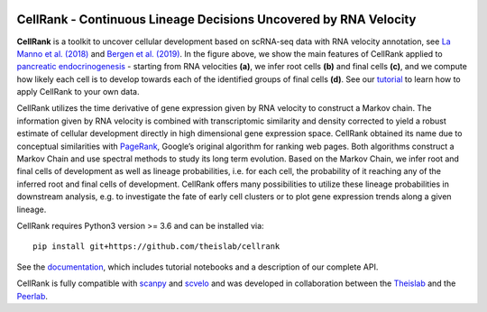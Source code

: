 |Travis| |Docs| |Codecov| |License|


CellRank - Continuous Lineage Decisions Uncovered by RNA Velocity
===================================================================

.. image:: https://raw.githubusercontent.com/theislab/cellrank/master/resources/images/index_figure_endpoints.png
   :width: 600px
   :align: center

**CellRank** is a toolkit to uncover cellular development based on scRNA-seq data with RNA velocity annotation,
see `La Manno et al. (2018)`_ and `Bergen et al. (2019)`_.
In the figure above, we show the main features of CellRank applied to `pancreatic endocrinogenesis`_ -
starting from RNA velocities **(a)**, we infer root cells **(b)** and final cells **(c)**, and we compute
how likely each cell is to develop towards each of the identified groups of final cells **(d)**.
See our `tutorial`_ to learn how to apply CellRank to your own data.

CellRank utilizes the time derivative of gene expression given by RNA velocity to construct a Markov chain.
The information given by RNA velocity is combined with transcriptomic similarity and density corrected to yield
a robust estimate of cellular development directly in high dimensional gene expression space.
CellRank obtained its name due to conceptual similarities with `PageRank`_, Google’s original algorithm
for ranking web pages. Both algorithms construct a Markov Chain and use spectral methods to study its
long term evolution. Based on the Markov Chain, we infer root and final cells of development as well
as lineage probabilities, i.e. for each cell, the probability of it reaching any of the inferred
root and final cells of development. CellRank offers many possibilities to utilize these
lineage probabilities in downstream analysis, e.g. to investigate the fate of early cell clusters
or to plot gene expression trends along a given lineage.

CellRank requires Python3 version >= 3.6 and can be installed via::

    pip install git+https://github.com/theislab/cellrank

See the `documentation`_, which includes tutorial notebooks and a description of our complete API.

CellRank is fully compatible with `scanpy`_ and `scvelo`_ and was developed in collaboration
between the `Theislab`_ and the `Peerlab`_.


.. |Travis| image:: https://travis-ci.org/theislab/cellrank.svg?branch=master
    :target: https://travis-ci.org/theislab/cellrank

.. |Docs|  image:: https://img.shields.io/readthedocs/cellrank

.. |Codecov| image:: https://codecov.io/gh/theislab/cellrank/branch/master/graph/badge.svg
    :target: https://codecov.io/gh/theislab/cellrank

.. |License| image:: https://img.shields.io/github/license/theislab/cellrank

.. _La Manno et al. (2018): https://doi.org/10.1038/s41586-018-0414-6

.. _Bergen et al. (2019): https://doi.org/10.1101/820936

.. _pancreatic endocrinogenesis: https://doi.org/10.1242/dev.173849

.. _tutorial: https://cellrank-notebooks.readthedocs.io/en/latest/pancreas_basic.html

.. _PageRank: http://infolab.stanford.edu/~backrub/google.html

.. _scanpy: https://scanpy.readthedocs.io/en/latest/

.. _scvelo: https://scvelo.readthedocs.io/

.. _documentation: https://cellrank.readthedocs.io

.. _Theislab: https://www.helmholtz-muenchen.de/icb/research/groups/theis-lab/overview/index.html

.. _Peerlab: https://www.mskcc.org/research/ski/labs/dana-pe-er

